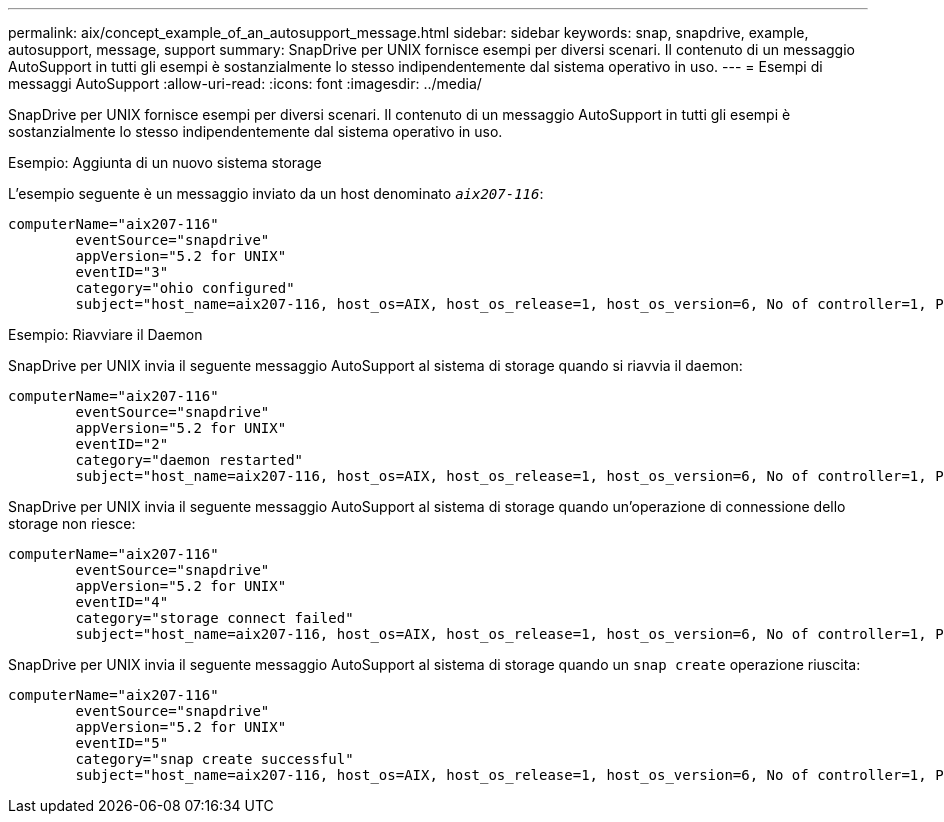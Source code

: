---
permalink: aix/concept_example_of_an_autosupport_message.html 
sidebar: sidebar 
keywords: snap, snapdrive, example, autosupport, message, support 
summary: SnapDrive per UNIX fornisce esempi per diversi scenari. Il contenuto di un messaggio AutoSupport in tutti gli esempi è sostanzialmente lo stesso indipendentemente dal sistema operativo in uso. 
---
= Esempi di messaggi AutoSupport
:allow-uri-read: 
:icons: font
:imagesdir: ../media/


[role="lead"]
SnapDrive per UNIX fornisce esempi per diversi scenari. Il contenuto di un messaggio AutoSupport in tutti gli esempi è sostanzialmente lo stesso indipendentemente dal sistema operativo in uso.

Esempio: Aggiunta di un nuovo sistema storage

L'esempio seguente è un messaggio inviato da un host denominato `_aix207-116_`:

[listing]
----
computerName="aix207-116"
        eventSource="snapdrive"
        appVersion="5.2 for UNIX"
        eventID="3"
        category="ohio configured"
        subject="host_name=aix207-116, host_os=AIX, host_os_release=1, host_os_version=6, No of controller=1, PM/RBAC=native, Host Virtualization=No, Multipath-type=nativempio, Protection Enabled=No, Protocol=fcp"
----
Esempio: Riavviare il Daemon

SnapDrive per UNIX invia il seguente messaggio AutoSupport al sistema di storage quando si riavvia il daemon:

[listing]
----
computerName="aix207-116"
        eventSource="snapdrive"
        appVersion="5.2 for UNIX"
        eventID="2"
        category="daemon restarted"
        subject="host_name=aix207-116, host_os=AIX, host_os_release=1, host_os_version=6, No of controller=1, PM/RBAC=native, Host Virtualization=No, Multipath-type=nativempio, Protection Enabled=No, Protocol=fcp"
----
SnapDrive per UNIX invia il seguente messaggio AutoSupport al sistema di storage quando un'operazione di connessione dello storage non riesce:

[listing]
----
computerName="aix207-116"
        eventSource="snapdrive"
        appVersion="5.2 for UNIX"
        eventID="4"
        category="storage connect failed"
        subject="host_name=aix207-116, host_os=AIX, host_os_release=1, host_os_version=6, No of controller=1, PM/RBAC=native, Host Virtualization=No, Multipath-type=nativempio, Protection Enabled=No, Protocol=fcp,1384: LUN /vol/vol0/test1 on storage system ohio already mapped to initiators in igroup aix207-116_fcp_SdIg at ID 0."/
----
SnapDrive per UNIX invia il seguente messaggio AutoSupport al sistema di storage quando un `snap create` operazione riuscita:

[listing]
----
computerName="aix207-116"
        eventSource="snapdrive"
        appVersion="5.2 for UNIX"
        eventID="5"
        category="snap create successful"
        subject="host_name=aix207-116, host_os=AIX, host_os_release=1, host_os_version=6, No of controller=1, PM/RBAC=native, Host Virtualization=No, Multipath-type=nativempio, Protection Enabled=No, Protocol=fcp, snapshot_name=snap1"
----
